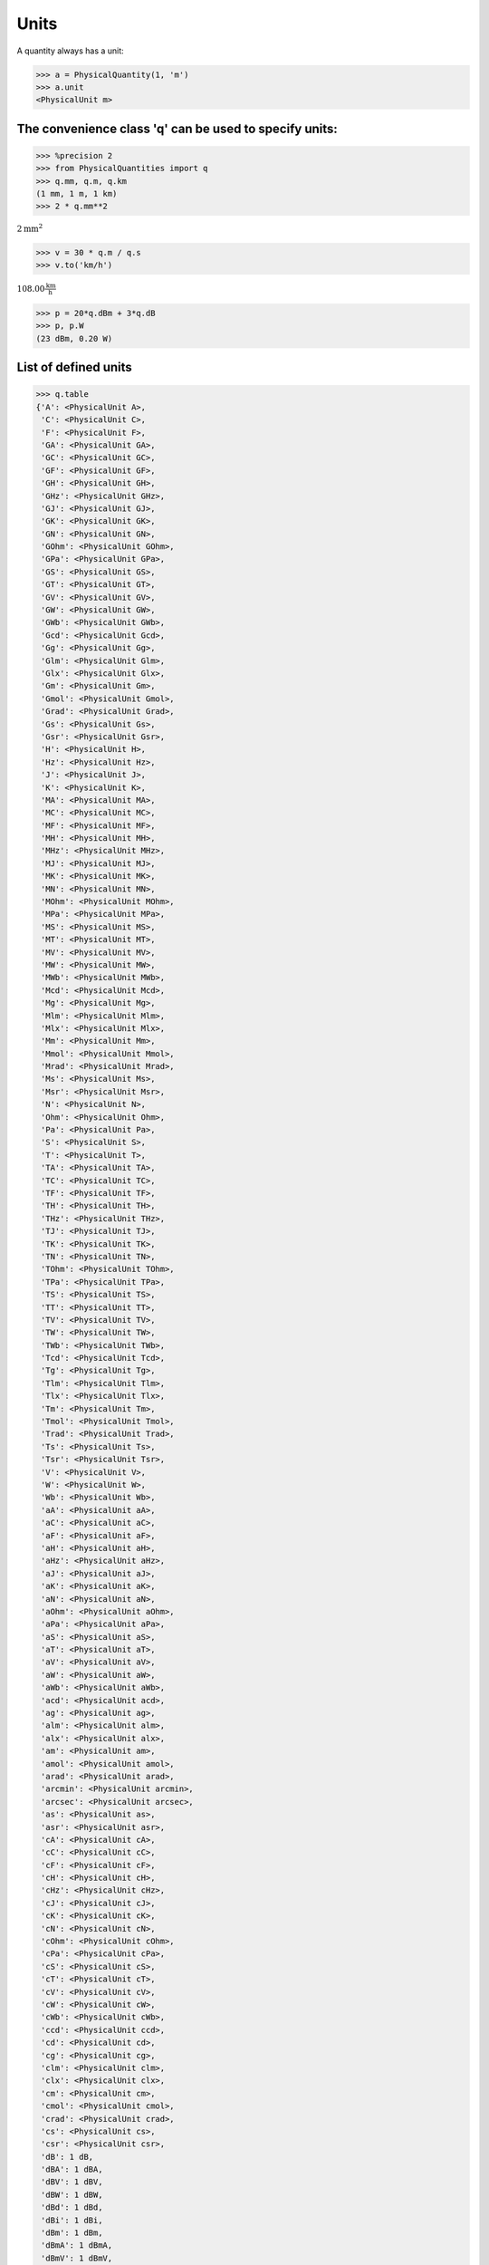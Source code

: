 
Units
=====

A quantity  always has a unit:

.. code:: python

    >>> a = PhysicalQuantity(1, 'm')
    >>> a.unit
    <PhysicalUnit m>

The convenience class 'q' can be used to specify units:
-------------------------------------------------------

.. code:: python

    >>> %precision 2
    >>> from PhysicalQuantities import q
    >>> q.mm, q.m, q.km
    (1 mm, 1 m, 1 km)
    >>> 2 * q.mm**2

:math:`2 \text{mm}^{2}`

.. code:: python

    >>> v = 30 * q.m / q.s
    >>> v.to('km/h')

:math:`108.00 \frac{\text{km}}{\text{h}}`


.. code:: python

    >>> p = 20*q.dBm + 3*q.dB
    >>> p, p.W
    (23 dBm, 0.20 W)


List of defined units
---------------------

.. code:: python

    >>> q.table
    {'A': <PhysicalUnit A>,
     'C': <PhysicalUnit C>,
     'F': <PhysicalUnit F>,
     'GA': <PhysicalUnit GA>,
     'GC': <PhysicalUnit GC>,
     'GF': <PhysicalUnit GF>,
     'GH': <PhysicalUnit GH>,
     'GHz': <PhysicalUnit GHz>,
     'GJ': <PhysicalUnit GJ>,
     'GK': <PhysicalUnit GK>,
     'GN': <PhysicalUnit GN>,
     'GOhm': <PhysicalUnit GOhm>,
     'GPa': <PhysicalUnit GPa>,
     'GS': <PhysicalUnit GS>,
     'GT': <PhysicalUnit GT>,
     'GV': <PhysicalUnit GV>,
     'GW': <PhysicalUnit GW>,
     'GWb': <PhysicalUnit GWb>,
     'Gcd': <PhysicalUnit Gcd>,
     'Gg': <PhysicalUnit Gg>,
     'Glm': <PhysicalUnit Glm>,
     'Glx': <PhysicalUnit Glx>,
     'Gm': <PhysicalUnit Gm>,
     'Gmol': <PhysicalUnit Gmol>,
     'Grad': <PhysicalUnit Grad>,
     'Gs': <PhysicalUnit Gs>,
     'Gsr': <PhysicalUnit Gsr>,
     'H': <PhysicalUnit H>,
     'Hz': <PhysicalUnit Hz>,
     'J': <PhysicalUnit J>,
     'K': <PhysicalUnit K>,
     'MA': <PhysicalUnit MA>,
     'MC': <PhysicalUnit MC>,
     'MF': <PhysicalUnit MF>,
     'MH': <PhysicalUnit MH>,
     'MHz': <PhysicalUnit MHz>,
     'MJ': <PhysicalUnit MJ>,
     'MK': <PhysicalUnit MK>,
     'MN': <PhysicalUnit MN>,
     'MOhm': <PhysicalUnit MOhm>,
     'MPa': <PhysicalUnit MPa>,
     'MS': <PhysicalUnit MS>,
     'MT': <PhysicalUnit MT>,
     'MV': <PhysicalUnit MV>,
     'MW': <PhysicalUnit MW>,
     'MWb': <PhysicalUnit MWb>,
     'Mcd': <PhysicalUnit Mcd>,
     'Mg': <PhysicalUnit Mg>,
     'Mlm': <PhysicalUnit Mlm>,
     'Mlx': <PhysicalUnit Mlx>,
     'Mm': <PhysicalUnit Mm>,
     'Mmol': <PhysicalUnit Mmol>,
     'Mrad': <PhysicalUnit Mrad>,
     'Ms': <PhysicalUnit Ms>,
     'Msr': <PhysicalUnit Msr>,
     'N': <PhysicalUnit N>,
     'Ohm': <PhysicalUnit Ohm>,
     'Pa': <PhysicalUnit Pa>,
     'S': <PhysicalUnit S>,
     'T': <PhysicalUnit T>,
     'TA': <PhysicalUnit TA>,
     'TC': <PhysicalUnit TC>,
     'TF': <PhysicalUnit TF>,
     'TH': <PhysicalUnit TH>,
     'THz': <PhysicalUnit THz>,
     'TJ': <PhysicalUnit TJ>,
     'TK': <PhysicalUnit TK>,
     'TN': <PhysicalUnit TN>,
     'TOhm': <PhysicalUnit TOhm>,
     'TPa': <PhysicalUnit TPa>,
     'TS': <PhysicalUnit TS>,
     'TT': <PhysicalUnit TT>,
     'TV': <PhysicalUnit TV>,
     'TW': <PhysicalUnit TW>,
     'TWb': <PhysicalUnit TWb>,
     'Tcd': <PhysicalUnit Tcd>,
     'Tg': <PhysicalUnit Tg>,
     'Tlm': <PhysicalUnit Tlm>,
     'Tlx': <PhysicalUnit Tlx>,
     'Tm': <PhysicalUnit Tm>,
     'Tmol': <PhysicalUnit Tmol>,
     'Trad': <PhysicalUnit Trad>,
     'Ts': <PhysicalUnit Ts>,
     'Tsr': <PhysicalUnit Tsr>,
     'V': <PhysicalUnit V>,
     'W': <PhysicalUnit W>,
     'Wb': <PhysicalUnit Wb>,
     'aA': <PhysicalUnit aA>,
     'aC': <PhysicalUnit aC>,
     'aF': <PhysicalUnit aF>,
     'aH': <PhysicalUnit aH>,
     'aHz': <PhysicalUnit aHz>,
     'aJ': <PhysicalUnit aJ>,
     'aK': <PhysicalUnit aK>,
     'aN': <PhysicalUnit aN>,
     'aOhm': <PhysicalUnit aOhm>,
     'aPa': <PhysicalUnit aPa>,
     'aS': <PhysicalUnit aS>,
     'aT': <PhysicalUnit aT>,
     'aV': <PhysicalUnit aV>,
     'aW': <PhysicalUnit aW>,
     'aWb': <PhysicalUnit aWb>,
     'acd': <PhysicalUnit acd>,
     'ag': <PhysicalUnit ag>,
     'alm': <PhysicalUnit alm>,
     'alx': <PhysicalUnit alx>,
     'am': <PhysicalUnit am>,
     'amol': <PhysicalUnit amol>,
     'arad': <PhysicalUnit arad>,
     'arcmin': <PhysicalUnit arcmin>,
     'arcsec': <PhysicalUnit arcsec>,
     'as': <PhysicalUnit as>,
     'asr': <PhysicalUnit asr>,
     'cA': <PhysicalUnit cA>,
     'cC': <PhysicalUnit cC>,
     'cF': <PhysicalUnit cF>,
     'cH': <PhysicalUnit cH>,
     'cHz': <PhysicalUnit cHz>,
     'cJ': <PhysicalUnit cJ>,
     'cK': <PhysicalUnit cK>,
     'cN': <PhysicalUnit cN>,
     'cOhm': <PhysicalUnit cOhm>,
     'cPa': <PhysicalUnit cPa>,
     'cS': <PhysicalUnit cS>,
     'cT': <PhysicalUnit cT>,
     'cV': <PhysicalUnit cV>,
     'cW': <PhysicalUnit cW>,
     'cWb': <PhysicalUnit cWb>,
     'ccd': <PhysicalUnit ccd>,
     'cd': <PhysicalUnit cd>,
     'cg': <PhysicalUnit cg>,
     'clm': <PhysicalUnit clm>,
     'clx': <PhysicalUnit clx>,
     'cm': <PhysicalUnit cm>,
     'cmol': <PhysicalUnit cmol>,
     'crad': <PhysicalUnit crad>,
     'cs': <PhysicalUnit cs>,
     'csr': <PhysicalUnit csr>,
     'dB': 1 dB,
     'dBA': 1 dBA,
     'dBV': 1 dBV,
     'dBW': 1 dBW,
     'dBd': 1 dBd,
     'dBi': 1 dBi,
     'dBm': 1 dBm,
     'dBmA': 1 dBmA,
     'dBmV': 1 dBmV,
     'dBnA': 1 dBnA,
     'dBnV': 1 dBnV,
     'dBsm': 1 dBsm,
     'dBuA': 1 dBuA,
     'dBuV': 1 dBuV,
     'deg': <PhysicalUnit deg>,
     'fA': <PhysicalUnit fA>,
     'fC': <PhysicalUnit fC>,
     'fF': <PhysicalUnit fF>,
     'fH': <PhysicalUnit fH>,
     'fHz': <PhysicalUnit fHz>,
     'fJ': <PhysicalUnit fJ>,
     'fK': <PhysicalUnit fK>,
     'fN': <PhysicalUnit fN>,
     'fOhm': <PhysicalUnit fOhm>,
     'fPa': <PhysicalUnit fPa>,
     'fS': <PhysicalUnit fS>,
     'fT': <PhysicalUnit fT>,
     'fV': <PhysicalUnit fV>,
     'fW': <PhysicalUnit fW>,
     'fWb': <PhysicalUnit fWb>,
     'fcd': <PhysicalUnit fcd>,
     'fg': <PhysicalUnit fg>,
     'flm': <PhysicalUnit flm>,
     'flx': <PhysicalUnit flx>,
     'fm': <PhysicalUnit fm>,
     'fmol': <PhysicalUnit fmol>,
     'frad': <PhysicalUnit frad>,
     'fs': <PhysicalUnit fs>,
     'fsr': <PhysicalUnit fsr>,
     'g': <PhysicalUnit g>,
     'h': <PhysicalUnit h>,
     'kA': <PhysicalUnit kA>,
     'kC': <PhysicalUnit kC>,
     'kF': <PhysicalUnit kF>,
     'kH': <PhysicalUnit kH>,
     'kHz': <PhysicalUnit kHz>,
     'kJ': <PhysicalUnit kJ>,
     'kK': <PhysicalUnit kK>,
     'kN': <PhysicalUnit kN>,
     'kOhm': <PhysicalUnit kOhm>,
     'kPa': <PhysicalUnit kPa>,
     'kS': <PhysicalUnit kS>,
     'kT': <PhysicalUnit kT>,
     'kV': <PhysicalUnit kV>,
     'kW': <PhysicalUnit kW>,
     'kWb': <PhysicalUnit kWb>,
     'kcd': <PhysicalUnit kcd>,
     'kg': <PhysicalUnit kg>,
     'klm': <PhysicalUnit klm>,
     'klx': <PhysicalUnit klx>,
     'km': <PhysicalUnit km>,
     'kmol': <PhysicalUnit kmol>,
     'krad': <PhysicalUnit krad>,
     'ks': <PhysicalUnit ks>,
     'ksr': <PhysicalUnit ksr>,
     'lm': <PhysicalUnit lm>,
     'lx': <PhysicalUnit lx>,
     'm': <PhysicalUnit m>,
     'mA': <PhysicalUnit mA>,
     'mC': <PhysicalUnit mC>,
     'mF': <PhysicalUnit mF>,
     'mH': <PhysicalUnit mH>,
     'mHz': <PhysicalUnit mHz>,
     'mJ': <PhysicalUnit mJ>,
     'mK': <PhysicalUnit mK>,
     'mN': <PhysicalUnit mN>,
     'mOhm': <PhysicalUnit mOhm>,
     'mPa': <PhysicalUnit mPa>,
     'mS': <PhysicalUnit mS>,
     'mT': <PhysicalUnit mT>,
     'mV': <PhysicalUnit mV>,
     'mW': <PhysicalUnit mW>,
     'mWb': <PhysicalUnit mWb>,
     'mcd': <PhysicalUnit mcd>,
     'mg': <PhysicalUnit mg>,
     'min': <PhysicalUnit min>,
     'mlm': <PhysicalUnit mlm>,
     'mlx': <PhysicalUnit mlx>,
     'mm': <PhysicalUnit mm>,
     'mmol': <PhysicalUnit mmol>,
     'mol': <PhysicalUnit mol>,
     'mrad': <PhysicalUnit mrad>,
     'ms': <PhysicalUnit ms>,
     'msr': <PhysicalUnit msr>,
     'nA': <PhysicalUnit nA>,
     'nC': <PhysicalUnit nC>,
     'nF': <PhysicalUnit nF>,
     'nH': <PhysicalUnit nH>,
     'nHz': <PhysicalUnit nHz>,
     'nJ': <PhysicalUnit nJ>,
     'nK': <PhysicalUnit nK>,
     'nN': <PhysicalUnit nN>,
     'nOhm': <PhysicalUnit nOhm>,
     'nPa': <PhysicalUnit nPa>,
     'nS': <PhysicalUnit nS>,
     'nT': <PhysicalUnit nT>,
     'nV': <PhysicalUnit nV>,
     'nW': <PhysicalUnit nW>,
     'nWb': <PhysicalUnit nWb>,
     'ncd': <PhysicalUnit ncd>,
     'ng': <PhysicalUnit ng>,
     'nlm': <PhysicalUnit nlm>,
     'nlx': <PhysicalUnit nlx>,
     'nm': <PhysicalUnit nm>,
     'nmol': <PhysicalUnit nmol>,
     'nrad': <PhysicalUnit nrad>,
     'ns': <PhysicalUnit ns>,
     'nsr': <PhysicalUnit nsr>,
     'pA': <PhysicalUnit pA>,
     'pC': <PhysicalUnit pC>,
     'pF': <PhysicalUnit pF>,
     'pH': <PhysicalUnit pH>,
     'pHz': <PhysicalUnit pHz>,
     'pJ': <PhysicalUnit pJ>,
     'pK': <PhysicalUnit pK>,
     'pN': <PhysicalUnit pN>,
     'pOhm': <PhysicalUnit pOhm>,
     'pPa': <PhysicalUnit pPa>,
     'pS': <PhysicalUnit pS>,
     'pT': <PhysicalUnit pT>,
     'pV': <PhysicalUnit pV>,
     'pW': <PhysicalUnit pW>,
     'pWb': <PhysicalUnit pWb>,
     'pcd': <PhysicalUnit pcd>,
     'pg': <PhysicalUnit pg>,
     'plm': <PhysicalUnit plm>,
     'plx': <PhysicalUnit plx>,
     'pm': <PhysicalUnit pm>,
     'pmol': <PhysicalUnit pmol>,
     'prad': <PhysicalUnit prad>,
     'ps': <PhysicalUnit ps>,
     'psr': <PhysicalUnit psr>,
     'rad': <PhysicalUnit rad>,
     's': <PhysicalUnit s>,
     'sr': <PhysicalUnit sr>,
     'uA': <PhysicalUnit uA>,
     'uC': <PhysicalUnit uC>,
     'uF': <PhysicalUnit uF>,
     'uH': <PhysicalUnit uH>,
     'uHz': <PhysicalUnit uHz>,
     'uJ': <PhysicalUnit uJ>,
     'uK': <PhysicalUnit uK>,
     'uN': <PhysicalUnit uN>,
     'uOhm': <PhysicalUnit uOhm>,
     'uPa': <PhysicalUnit uPa>,
     'uS': <PhysicalUnit uS>,
     'uT': <PhysicalUnit uT>,
     'uV': <PhysicalUnit uV>,
     'uW': <PhysicalUnit uW>,
     'uWb': <PhysicalUnit uWb>,
     'ucd': <PhysicalUnit ucd>,
     'ug': <PhysicalUnit ug>,
     'ulm': <PhysicalUnit ulm>,
     'ulx': <PhysicalUnit ulx>,
     'um': <PhysicalUnit um>,
     'umol': <PhysicalUnit umol>,
     'urad': <PhysicalUnit urad>,
     'us': <PhysicalUnit us>,
     'usr': <PhysicalUnit usr>}



